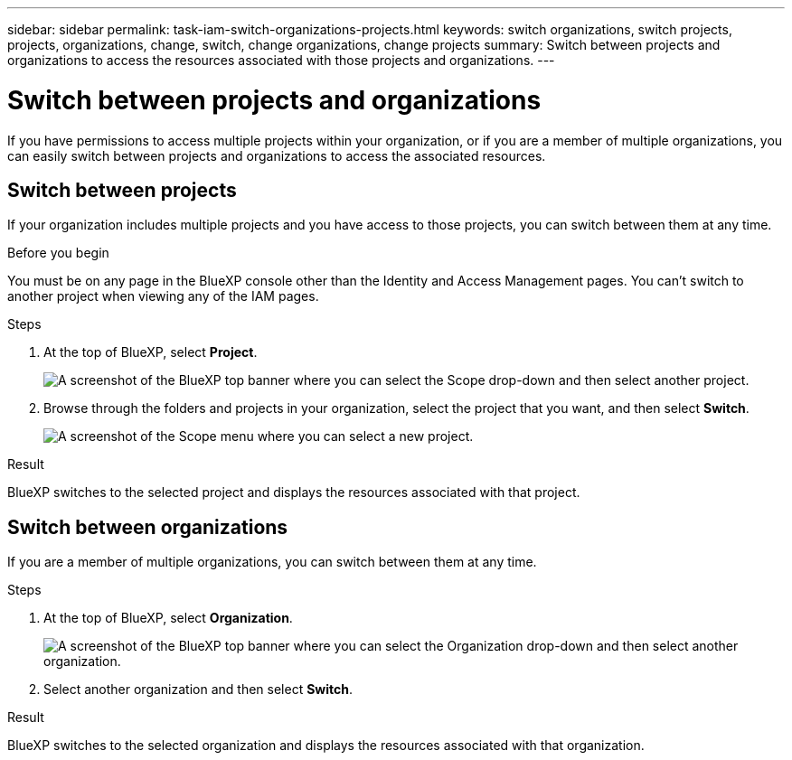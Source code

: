 ---
sidebar: sidebar
permalink: task-iam-switch-organizations-projects.html
keywords: switch organizations, switch projects, projects, organizations, change, switch, change organizations, change projects
summary: Switch between projects and organizations to access the resources associated with those projects and organizations.
---

= Switch between projects and organizations
:hardbreaks:
:nofooter:
:icons: font
:linkattrs:
:imagesdir: ./media/

[.lead]
If you have permissions to access multiple projects within your organization, or if you are a member of multiple organizations, you can easily switch between projects and organizations to access the associated resources.

== Switch between projects

If your organization includes multiple projects and you have access to those projects, you can switch between them at any time.

.Before you begin

You must be on any page in the BlueXP console other than the Identity and Access Management pages. You can't switch to another project when viewing any of the IAM pages.

.Steps

. At the top of BlueXP, select *Project*.
+
image:screenshot-iam-switch-projects.png[A screenshot of the BlueXP top banner where you can select the Scope drop-down and then select another project.]

. Browse through the folders and projects in your organization, select the project that you want, and then select *Switch*.
+
image:screenshot-iam-switch-projects-select.png[A screenshot of the Scope menu where you can select a new project.]

.Result

BlueXP switches to the selected project and displays the resources associated with that project.

== Switch between organizations

If you are a member of multiple organizations, you can switch between them at any time.

.Steps

. At the top of BlueXP, select *Organization*.
+
image:screenshot-iam-switch-organizations.png[A screenshot of the BlueXP top banner where you can select the Organization drop-down and then select another organization.]

. Select another organization and then select *Switch*.

.Result

BlueXP switches to the selected organization and displays the resources associated with that organization.